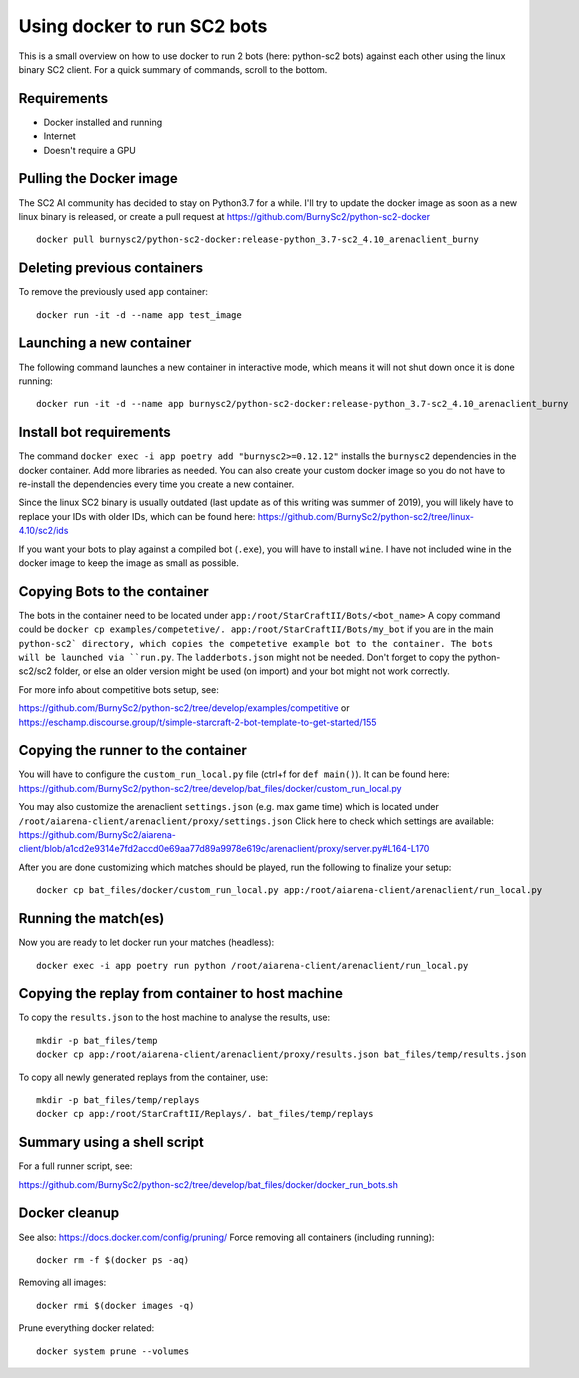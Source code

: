 *****************************
Using docker to run SC2 bots
*****************************
This is a small overview on how to use docker to run 2 bots (here: python-sc2 bots) against each other using the linux binary SC2 client.
For a quick summary of commands, scroll to the bottom.

Requirements
------------
- Docker installed and running
- Internet
- Doesn't require a GPU

Pulling the Docker image
------------------------
The SC2 AI community has decided to stay on Python3.7 for a while. I'll try to update the docker image as soon as a new linux binary is released, or create a pull request at https://github.com/BurnySc2/python-sc2-docker ::

    docker pull burnysc2/python-sc2-docker:release-python_3.7-sc2_4.10_arenaclient_burny

Deleting previous containers
-----------------------------
To remove the previously used ``app`` container::

    docker run -it -d --name app test_image

Launching a new container
--------------------------
The following command launches a new container in interactive mode, which means it will not shut down once it is done running::

    docker run -it -d --name app burnysc2/python-sc2-docker:release-python_3.7-sc2_4.10_arenaclient_burny

Install bot requirements
-------------------------
The command ``docker exec -i app poetry add "burnysc2>=0.12.12"`` installs the ``burnysc2`` dependencies in the docker container. Add more libraries as needed. You can also create your custom docker image so you do not have to re-install the dependencies every time you create a new container.

Since the linux SC2 binary is usually outdated (last update as of this writing was summer of 2019), you will likely have to replace your IDs with older IDs, which can be found here: https://github.com/BurnySc2/python-sc2/tree/linux-4.10/sc2/ids

If you want your bots to play against a compiled bot (``.exe``), you will have to install ``wine``. I have not included wine in the docker image to keep the image as small as possible.

Copying Bots to the container
------------------------------
The bots in the container need to be located under ``app:/root/StarCraftII/Bots/<bot_name>``
A copy command could be ``docker cp examples/competetive/. app:/root/StarCraftII/Bots/my_bot`` if you are in the main ``python-sc2` directory, which copies the competetive example bot to the container. The bots will be launched via ``run.py``. The ``ladderbots.json`` might not be needed.
Don't forget to copy the python-sc2/sc2 folder, or else an older version might be used (on import) and your bot might not work correctly.

For more info about competitive bots setup, see:

https://github.com/BurnySc2/python-sc2/tree/develop/examples/competitive or https://eschamp.discourse.group/t/simple-starcraft-2-bot-template-to-get-started/155

Copying the runner to the container
------------------------------------
You will have to configure the ``custom_run_local.py`` file (ctrl+f for ``def main()``).
It can be found here: https://github.com/BurnySc2/python-sc2/tree/develop/bat_files/docker/custom_run_local.py

You may also customize the arenaclient ``settings.json`` (e.g. max game time) which is located under ``/root/aiarena-client/arenaclient/proxy/settings.json``
Click here to check which settings are available: https://github.com/BurnySc2/aiarena-client/blob/a1cd2e9314e7fd2accd0e69aa77d89a9978e619c/arenaclient/proxy/server.py#L164-L170

After you are done customizing which matches should be played, run the following to finalize your setup::

    docker cp bat_files/docker/custom_run_local.py app:/root/aiarena-client/arenaclient/run_local.py

Running the match(es)
---------------------
Now you are ready to let docker run your matches (headless)::

    docker exec -i app poetry run python /root/aiarena-client/arenaclient/run_local.py

Copying the replay from container to host machine
--------------------------------------------------------------
To copy the ``results.json`` to the host machine to analyse the results, use::

    mkdir -p bat_files/temp
    docker cp app:/root/aiarena-client/arenaclient/proxy/results.json bat_files/temp/results.json

To copy all newly generated replays from the container, use::

    mkdir -p bat_files/temp/replays
    docker cp app:/root/StarCraftII/Replays/. bat_files/temp/replays

Summary using a shell script
-----------------------------
For a full runner script, see:

https://github.com/BurnySc2/python-sc2/tree/develop/bat_files/docker/docker_run_bots.sh

Docker cleanup
---------------
See also: https://docs.docker.com/config/pruning/
Force removing all containers (including running)::

    docker rm -f $(docker ps -aq)

Removing all images::

    docker rmi $(docker images -q)

Prune everything docker related::

    docker system prune --volumes